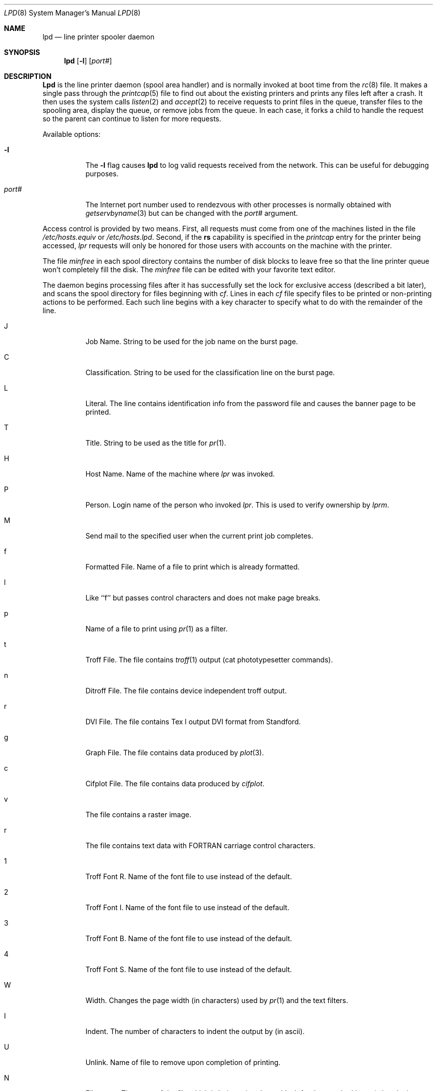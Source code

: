 .\" Copyright (c) 1983, 1991, 1993
.\"	The Regents of the University of California.  All rights reserved.
.\"
.\" %sccs.include.redist.man%
.\"
.\"     @(#)lpd.8	8.3 (Berkeley) 04/19/94
.\"
.Dd 
.Dt LPD 8
.Os BSD 4.2
.Sh NAME
.Nm lpd
.Nd line printer spooler daemon
.Sh SYNOPSIS
.Nm lpd
.Op Fl l
.Op Ar port#
.Sh DESCRIPTION
.Nm Lpd
is the line printer daemon (spool area handler) and is normally invoked
at boot time from the
.Xr rc 8
file.  It makes a single pass through the
.Xr printcap 5
file to find out about the existing printers and
prints any files left after a crash. It then uses the system calls
.Xr listen 2
and
.Xr accept 2
to receive requests to print files in the queue,
transfer files to the spooling area, display the queue,
or remove jobs from the queue.  In each case, it forks a child to handle
the request so the parent can continue to listen for more requests.
.Pp
Available options:
.Bl -tag -width Ds
.It Fl l
The
.Fl l
flag causes
.Nm lpd
to log valid requests received from the network. This can be useful
for debugging purposes.
.It Ar "port#"
The Internet port number used to rendezvous
with other processes is normally obtained with
.Xr getservbyname 3
but can be changed with the
.Ar port#
argument.
.El
.Pp
Access control is provided by two means. First, all requests must come from
one of the machines listed in the file
.Pa /etc/hosts.equiv
or
.Pa /etc/hosts.lpd .
Second, if the
.Li rs
capability is specified in the
.Xr printcap
entry for the printer being accessed,
.Em lpr
requests will only be honored for those users with accounts on the
machine with the printer.
.Pp
The file
.Em minfree
in each spool directory contains the number of disk blocks to leave free
so that the line printer queue won't completely fill the disk.
The
.Em minfree
file can be edited with your favorite text editor.
.Pp
The daemon begins processing files
after it has successfully set the lock for exclusive
access (described a bit later),
and scans the spool directory
for files beginning with 
.Em cf .
Lines in each
.Em cf
file specify files to be printed or non-printing actions to be
performed.  Each such line begins with a key character
to specify what to do with the remainder of the line.
.Bl -tag -width Ds
.It J
Job Name.  String to be used for the job name on the burst page.
.It C
Classification.  String to be used for the classification line
on the burst page.
.It L
Literal.  The line contains identification info from
the password file and causes the banner page to be printed.
.It T
Title.  String to be used as the title for
.Xr pr 1 .
.It H
Host Name.  Name of the machine where
.Xr lpr
was invoked.
.It P
Person.  Login name of the person who invoked
.Xr lpr .
This is used to verify ownership by
.Xr lprm .
.It M
Send mail to the specified user when the current print job completes.
.It f
Formatted File.  Name of a file to print which is already formatted.
.It l
Like ``f'' but passes control characters and does not make page breaks.
.It p
Name of a file to print using
.Xr pr 1
as a filter.
.It t
Troff File.  The file contains
.Xr troff 1
output (cat phototypesetter commands).
.It n
Ditroff File.  The file contains device independent troff
output.
.It r
DVI File.  The file contains
.Tn Tex l
output
DVI format from Standford.
.It g
Graph File.  The file contains data produced by
.Xr plot 3 .
.It c
Cifplot File. The file contains data produced by
.Em cifplot .
.It v
The file contains a raster image.
.It r
The file contains text data with
FORTRAN carriage control characters.
.It \&1
Troff Font R. Name of the font file to use instead of the default.
.It \&2
Troff Font I. Name of the font file to use instead of the default.
.It \&3
Troff Font B. Name of the font file to use instead of the default.
.It \&4
Troff Font S. Name of the font file to use instead of the default.
.It W
Width. Changes the page width (in characters) used by
.Xr pr 1
and the text filters.
.It I
Indent.  The number of characters to indent the output by (in ascii).
.It U
Unlink.  Name of file to remove upon completion of printing.
.It N
File name.  The name of the file which is being printed, or a blank
for the standard input (when 
.Xr lpr
is invoked in a pipeline).
.El
.Pp
If a file cannot be opened, a message will be logged via
.Xr syslog 3
using the
.Em LOG_LPR
facility.
.Nm Lpd
will try up to 20 times
to reopen a file it expects to be there, after which it will
skip the file to be printed.
.Pp
.Nm Lpd
uses
.Xr flock 2
to provide exclusive access to the lock file and to prevent multiple
daemons from becoming active simultaneously.  If the daemon should be killed
or die unexpectedly, the lock file need not be removed.
The lock file is kept in a readable
.Tn ASCII
form
and contains two lines.
The first is the process id of the daemon and the second is the control
file name of the current job being printed.  The second line is updated to
reflect the current status of
.Nm lpd
for the programs
.Xr lpq 1
and
.Xr lprm 1 .
.Sh FILES
.Bl -tag -width "/var/spool/*/minfree" -compact
.It Pa /etc/printcap
printer description file
.It Pa /var/spool/*
spool directories
.It Pa /var/spool/*/minfree
minimum free space to leave
.It Pa /dev/lp*
line printer devices
.It Pa /dev/printer
socket for local requests
.It Pa /etc/hosts.equiv
lists machine names allowed printer access
.It Pa /etc/hosts.lpd
lists machine names allowed printer access,
but not under same administrative control.
.El
.Sh SEE ALSO
.Xr lpc 8 ,
.Xr pac 1 ,
.Xr lpr 1 ,
.Xr lpq 1 ,
.Xr lprm 1 ,
.Xr syslog 3 ,
.Xr printcap 5
.Rs
.%T "4.2 BSD Line Printer Spooler Manual"
.Re
.Sh HISTORY
An
.Nm
daemon appeared in Version 6 AT&T UNIX.
